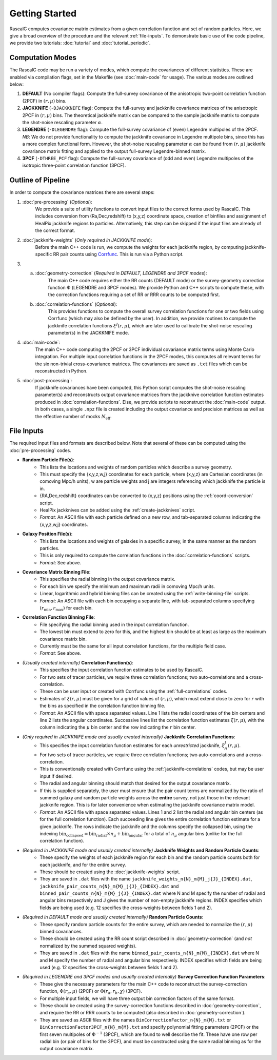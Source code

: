Getting Started
================

RascalC computes covariance matrix estimates from a given correlation function and set of random particles. Here, we give a broad overview of the procedure and the relevant :ref:`file-inputs`. To demonstrate basic use of the code pipeline, we provide two tutorials: :doc:`tutorial` and :doc:`tutorial_periodic`.

.. _computation_modes:

Computation Modes
------------------

The RascalC code may be run a variety of modes, which compute the covariances of different statistics. These are enabled via compilation flags, set in the Makefile (see :doc:`main-code` for usage). The various modes are outlined below:

1. **DEFAULT** (No compiler flags): Compute the full-survey covariance of the anisotropic two-point correlation function (2PCF) in :math:`(r,\mu)` bins.
2. **JACKKNIFE** (``-DJACKKNIFE`` flag): Compute the full-survey and jackknife covariance matrices of the anisotropic 2PCF in :math:`(r,\mu)` bins. The theoretical jackknife matrix can be compared to the sample jackknife matrix to compute the shot-noise rescaling parameter :math:`\alpha`.
3. **LEGENDRE** (``-DLEGENDRE`` flag): Compute the full-survey covariance of (even) Legendre multipoles of the 2PCF. *NB*: We do not provide functionality to compute the jackknife covariance in Legendre multipole bins, since this has a more complex functional form. However, the shot-noise rescaling parameter :math:`\alpha` can be found from :math:`(r,\mu)` jackknife covariance matrix fitting and applied to the output full-survey Legendre-binned matrix.
4. **3PCF** (``-DTHREE_PCF`` flag): Compute the full-survey covariance of (odd and even) Legendre multipoles of the isotropic three-point correlation function (3PCF).

.. _pipeline_outline:

Outline of Pipeline
--------------------

In order to compute the covariance matrices there are several steps:

1. :doc:`pre-processing` (*Optional*):
    We provide a suite of utility functions to convert input files to the correct forms used by RascalC. This includes conversion from (Ra,Dec,redshift) to (x,y,z) coordinate space, creation of binfiles and assignment of HealPix jackknife regions to particles. Alternatively, this step can be skipped if the input files are already of the correct format.
2. :doc:`jackknife-weights` (*Only required in JACKKNIFE mode*):
    Before the main C++ code is run, we compute the weights for each jackknife region, by computing jackknife-specific RR pair counts using `Corrfunc <https://corrfunc.readthedocs.io>`_. This is run via a Python script.
3. 
    a. :doc:`geometry-correction` (*Required in DEFAULT, LEGENDRE and 3PCF modes*):
        The main C++ code requires either the RR counts (DEFAULT mode) or the survey-geometry correction function :math:`\Phi` (LEGENDRE and 3PCF modes). We provide Python and C++ scripts to compute these, with the correction functions requiring a set of RR or RRR counts to be computed first.
    b. :doc:`correlation-functions` (*Optional*):
        This provides functions to compute the overall survey correlation functions for one or two fields using Corrfunc (which may also be defined by the user). In addition, we provide routines to compute the jackknife correlation functions :math:`\xi^{J}(r,\mu)`, which are later used to calibrate the shot-noise rescaling parameter(s) in the JACKKNIFE mode.
4. :doc:`main-code`:
    The main C++ code computing the 2PCF or 3PCF individual covariance matrix terms using Monte Carlo integration. For multiple input correlation functions in the 2PCF modes, this computes all relevant terms for the six non-trivial cross-covariance matrices. The covariances are saved as ``.txt`` files which can be reconstructed in Python.
5. :doc:`post-processing`:
    If jackknife covariances have been computed, this Python script computes the shot-noise rescaling parameter(s) and reconstructs output covariance matrices from the jackknive correlation function estimates produced in :doc:`correlation-functions`. Else, we provide scripts to reconstruct the :doc:`main-code` output. In both cases, a single ``.npz`` file is created including the output covariance and precision matrices as well as the effective number of mocks :math:`N_\mathrm{eff}`.

.. _file-inputs:

File Inputs
------------

The required input files and formats are described below. Note that several of these can be computed using the :doc:`pre-processing` codes.

- **Random Particle File(s)**:
    - This lists the locations and weights of random particles which describe a survey geometry.
    - This must specify the {x,y,z,w,j} coordinates for each particle, where {x,y,z} are Cartesian coordinates (in comoving Mpc/h units), w are particle weights and j are integers referencing which jackknife the particle is in.
    - {RA,Dec,redshift} coordinates can be converted to {x,y,z} positions using the :ref:`coord-conversion` script.
    - HealPix jackknives can be added using the :ref:`create-jackknives` script.
    - *Format*: An ASCII file with each particle defined on a new row, and tab-separated columns indicating the {x,y,z,w,j} coordinates.
- **Galaxy Position File(s)**:
    - This lists the locations and weights of galaxies in a specific survey, in the same manner as the random particles.
    - This is only required to compute the correlation functions in the :doc:`correlation-functions` scripts.
    - *Format*: See above.
- **Covariance Matrix Binning File**:
    - This specifies the radial binning in the output covariance matrix.
    - For each bin we specify the minimum and maximum radii in comoving Mpc/h units.
    - Linear, logarithmic and hybrid binning files can be created using the :ref:`write-binning-file` scripts.
    - *Format*: An ASCII file with each bin occupying a separate line, with tab-separated columns specifying :math:`(r_\mathrm{min},r_\mathrm{max})` for each bin.
- **Correlation Function Binning File**:
    - File specifying the radial binning used in the input correlation function.
    - The lowest bin must extend to zero for this, and the highest bin should be at least as large as the maximum covariance matrix bin.
    - Currently must be the same for all input correlation functions, for the multiple field case.
    - *Format*: See above.
- *(Usually created internally)* **Correlation Function(s)**:
    - This specifies the input correlation function estimates to be used by RascalC.
    - For two sets of tracer particles, we require three correlation functions; two auto-correlations and a cross-correlation.
    - These can be user input or created with Corrfunc using the :ref:`full-correlations` codes.
    - Estimates of :math:`\xi(r,\mu)` must be given for a grid of values of :math:`(r,\mu)`, which must extend close to zero for :math:`r` with the bins as specified in the correlation function binning file.
    - *Format*: An ASCII file with space separated values. Line 1 lists the radial coordinates of the bin centers and line 2 lists the angular coordinates. Successive lines list the correlation function estimates :math:`\xi(r,\mu)`, with the column indicating the :math:`\mu` bin center and the row indicating the :math:`r` bin center.
- *(Only required in JACKKNIFE mode and usually created internally)* **Jackknife Correlation Functions**:
    - This specifies the input correlation function estimates for each *unrestricted* jackknife, :math:`\xi^J_{A}(r,\mu)`.
    - For two sets of tracer particles, we require three correlation functions; two auto-correlations and a cross-correlation.
    - This is conventionally created with Corrfunc using the :ref:`jackknife-correlations` codes, but may be user input if desired.
    - The radial and angular binning should match that desired for the output covariance matrix.
    - If this is supplied separately, the user must ensure that the pair count terms are normalized by the ratio of summed galaxy and random particle weights across the **entire** survey, not just those in the relevant jackknife region. This is for later convenience when estimating the jackknife covariance matrix model.
    - *Format*: An ASCII file with space separated values. Lines 1 and 2 list the radial and angular bin centers (as for the full correlation function). Each succeeding line gives the entire correlation function estimate for a given jackknife. The rows indicate the jackknife and the columns specify the collapsed bin, using the indexing :math:`\mathrm{bin}_\mathrm{collapsed} = \mathrm{bin}_\mathrm{radial}\times n_\mu + \mathrm{bin}_\mathrm{angular}` for a total of :math:`n_\mu` angular bins (unlike for the full correlation function).
- *(Required in JACKKNIFE mode and usually created internally)* **Jackknife Weights and Random Particle Counts**:
    - These specify the weights of each jackknife region for each bin and the random particle counts both for each jackknife, and for the entire survey.
    - These should be created using the :doc:`jackknife-weights` script.
    - They are saved in ``.dat`` files with the name ``jackknife_weights_n{N}_m{M}_j{J}_{INDEX}.dat``, ``jackknife_pair_counts_n{N}_m{M}_j{J}_{INDEX}.dat`` and ``binned_pair_counts_n{N}_m{M}_j{J}_{INDEX}.dat`` where N and M specify the number of radial and angular bins respectively and J gives the number of non-empty jackknife regions. INDEX specifies which fields are being used (e.g. 12 specifies the cross-weights between fields 1 and 2).
- *(Required in DEFAULT mode and usually created internally)* **Random Particle Counts**:
    - These specify random particle counts for the entire survey, which are needed to normalize the :math:`(r,\mu)` binned covariances.
    - These should be created using the RR count script described in :doc:`geometry-correction` (and *not* normalized by the summed squared weights).
    - They are saved in ``.dat`` files with the name ``binned_pair_counts_n{N}_m{M}_{INDEX}.dat`` where N and M specify the number of radial and angular bins respectively. INDEX specifies which fields are being used (e.g. 12 specifies the cross-weights between fields 1 and 2).
- *(Required in LEGENDRE and 3PCF modes and usually created internally)* **Survey Correction Function Parameters**:
    - These give the necessary parameters for the main C++ code to reconstruct the survey-correction function, :math:`\Phi(r_a,\mu)` (2PCF) or :math:`\Phi(r_a,r_b,\chi)` (3PCF).
    - For multiple input fields, we will have three output bin correction factors of the same format.
    - These should be created using the survey-correction functions described in :doc:`geometry-correction`, and require the RR or RRR counts to be computed (also described in :doc:`geometry-correction`).
    - They are saved as ASCII files with the names ``BinCorrectionFactor_n{N}_m{M}.txt`` or ``BinCorrectionFactor3PCF_n{N}_m{M}.txt`` and specify polynomial fitting parameters (2PCF) or the first seven multipoles of :math:`\Phi^{-1}` (3PCF), which are found to well describe the fit. These have one row per radial bin (or pair of bins for the 3PCF), and must be constructed using the same radial binning as for the output covariance matrix.
